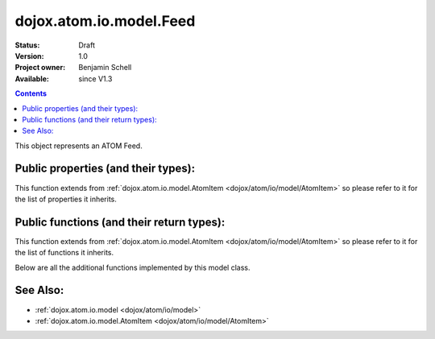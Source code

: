 .. _dojox/atom/io/model/Feed:

dojox.atom.io.model.Feed
========================

:Status: Draft
:Version: 1.0
:Project owner: Benjamin Schell
:Available: since V1.3

.. contents::
   :depth: 2

This object represents an ATOM Feed.

====================================
Public properties (and their types):
====================================

This function extends from :ref:`dojox.atom.io.model.AtomItem <dojox/atom/io/model/AtomItem>` so please refer to it for the list of properties it inherits.

==========================================
Public functions (and their return types):
==========================================

This function extends from :ref:`dojox.atom.io.model.AtomItem <dojox/atom/io/model/AtomItem>` so please refer to it for the list of functions it inherits.

Below are all the additional functions implemented by this model class.

+-------------------+------------------------------------------------------+-------------------------------------------------------------+
| **Return Type**   | **Function**                                         | **Description**                                             |
+-------------------+------------------------------------------------------+-------------------------------------------------------------+
| Boolean           | accept(String)                                       | Returns whether this item accepts the given tag name.       |
|                   |                                                      | Overridden by child classes                                  |
+-------------------+------------------------------------------------------+-------------------------------------------------------------+
| String            | toString()                                           | Return the XML representation of the Entry                  |
+-------------------+------------------------------------------------------+-------------------------------------------------------------+
| String            | addNamespace(String fullName, String shortName)      | Adds the given namespace to this feed                       |
+-------------------+------------------------------------------------------+-------------------------------------------------------------+
| String            | addEntry(dojox.atom.io.model.Entry Entry)            | Adds the given entry into this object representation of the |
|                   |                                                      | Atom feed. This function does not send any data to the      |
|                   |                                                      | server.                                                     |
+-------------------+------------------------------------------------------+-------------------------------------------------------------+
| Entry             | getFirstEntry()                                      | Retrieves the first dojox.atom.io.model.Entry of this Atom  |
|                   |                                                      | feed                                                        |
+-------------------+------------------------------------------------------+-------------------------------------------------------------+
| Entry             | getEntry(String)                                     | Retrieves the dojox.atom.io.model.Entry identified by the   |
|                   |                                                      | given ID string                                             |
+-------------------+------------------------------------------------------+-------------------------------------------------------------+
| Number 	    | removeEntry(dojox.atom.io.model.Entry)               | Removes the given entry from the feed, returning the number |
|                   |                                                      | of entries removed                                          |
+-------------------+------------------------------------------------------+-------------------------------------------------------------+
| undefined         | setEntries(Array arrayOfEntry)                       | Adds the entries contained in the given array into this Atom|
|                   |                                                      | feed                                                        |
+-------------------+------------------------------------------------------+-------------------------------------------------------------+
| Entry             | createEntry()                                        | Creates a new dojox.atom.io.model.Entry entry object, sets  |
|                   |                                                      | its feedUrl variable, and returns the entry object          |
+-------------------+------------------------------------------------------+-------------------------------------------------------------+
| String            | getSelfHref()                                        | Gets the URL of this Atom feed, or returns a null value if  |
|                   |                                                      | the feed does not include the appropriate link object       |
+-------------------+------------------------------------------------------+-------------------------------------------------------------+

=========
See Also:
=========

* :ref:`dojox.atom.io.model <dojox/atom/io/model>`
* :ref:`dojox.atom.io.model.AtomItem <dojox/atom/io/model/AtomItem>`

